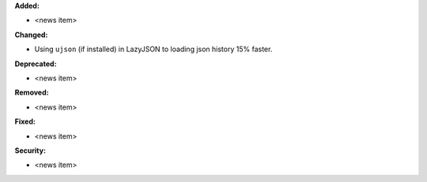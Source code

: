 **Added:**

* <news item>

**Changed:**

* Using ``ujson`` (if installed) in LazyJSON to loading json history 15% faster.

**Deprecated:**

* <news item>

**Removed:**

* <news item>

**Fixed:**

* <news item>

**Security:**

* <news item>

